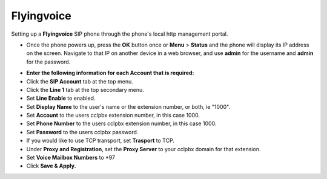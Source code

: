 #########
Flyingvoice 
#########

Setting up a **Flyingvoice** SIP phone through the phone's local http management portal. 

* Once the phone powers up, press the **OK** button once or **Menu** > **Status** and the phone will display its IP address on the screen.  Navigate to that IP on another device in a web browser, and use **admin** for the username and **admin** for the password.

.. image:: ../../_static/images/provision/cclpbx_manual_flyingvoice_login.png
        :scale: 85%

* **Enter the following information for each Account that is required:**
* Click the **SIP Account** tab at the top menu.
* Click the **Line 1** tab at the top secondary menu.
* Set **Line Enable** to enabled.
* Set **Display Name** to the user's name or the extension number, or both, ie "1000".
* Set **Account** to the users cclpbx extension number, in this case 1000.
* Set **Phone Number** to the users cclpbx extension number, in this case 1000.
* Set **Password** to the users cclpbx password.
* If you would like to use TCP transport, set **Trasport** to TCP.
* Under **Proxy and Registration**, set the **Proxy Server** to your cclpbx domain for that extension.
* Set **Voice Mailbox Numbers** to *97
* Click **Save & Apply.**

.. image:: ../../_static/images/provision/cclpbx_manual_flyingvoice_reg.png
        :scale: 85%



